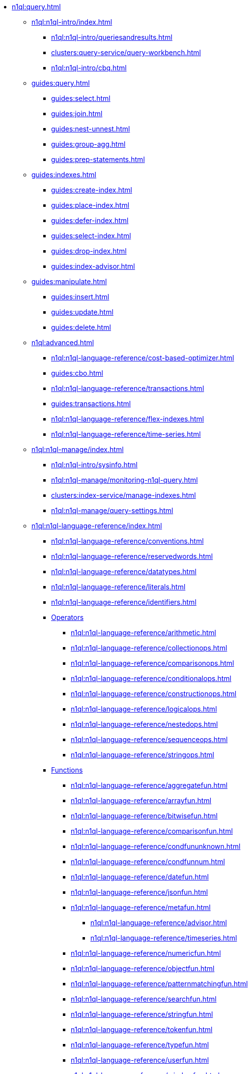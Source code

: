 // Combined nav for Query
* xref:n1ql:query.adoc[]
  ** xref:n1ql:n1ql-intro/index.adoc[]
    *** xref:n1ql:n1ql-intro/queriesandresults.adoc[]
    *** xref:clusters:query-service/query-workbench.adoc[]
    *** xref:n1ql:n1ql-intro/cbq.adoc[]
  ** xref:guides:query.adoc[]
    *** xref:guides:select.adoc[]
    *** xref:guides:join.adoc[]
    *** xref:guides:nest-unnest.adoc[]
    *** xref:guides:group-agg.adoc[]
    *** xref:guides:prep-statements.adoc[]
  ** xref:guides:indexes.adoc[]
    *** xref:guides:create-index.adoc[]
    *** xref:guides:place-index.adoc[]
    *** xref:guides:defer-index.adoc[]
    *** xref:guides:select-index.adoc[]
    *** xref:guides:drop-index.adoc[]
    *** xref:guides:index-advisor.adoc[]
  ** xref:guides:manipulate.adoc[]
    *** xref:guides:insert.adoc[]
    *** xref:guides:update.adoc[]
    *** xref:guides:delete.adoc[]
ifdef::flag-devex-javascript-udfs[]
  ** xref:guides:javascript-udfs.adoc[]
    *** xref:guides:create-javascript-library.adoc[]
    *** xref:guides:create-user-defined-function.adoc[]
    *** xref:guides:call-user-defined-function.adoc[]
endif::flag-devex-javascript-udfs[]
  ** xref:n1ql:advanced.adoc[]
    *** xref:n1ql:n1ql-language-reference/cost-based-optimizer.adoc[]
    *** xref:guides:cbo.adoc[]
    *** xref:n1ql:n1ql-language-reference/transactions.adoc[]
    *** xref:guides:transactions.adoc[]
    *** xref:n1ql:n1ql-language-reference/flex-indexes.adoc[]
    *** xref:n1ql:n1ql-language-reference/time-series.adoc[]
  ** xref:n1ql:n1ql-manage/index.adoc[]
    *** xref:n1ql:n1ql-intro/sysinfo.adoc[]
    *** xref:n1ql:n1ql-manage/monitoring-n1ql-query.adoc[]
    *** xref:clusters:index-service/manage-indexes.adoc[]
    *** xref:n1ql:n1ql-manage/query-settings.adoc[]
  ** xref:n1ql:n1ql-language-reference/index.adoc[]
    *** xref:n1ql:n1ql-language-reference/conventions.adoc[]
    *** xref:n1ql:n1ql-language-reference/reservedwords.adoc[]
    *** xref:n1ql:n1ql-language-reference/datatypes.adoc[]
    *** xref:n1ql:n1ql-language-reference/literals.adoc[]
    *** xref:n1ql:n1ql-language-reference/identifiers.adoc[]
    *** xref:n1ql:n1ql-language-reference/operators.adoc[Operators]
      **** xref:n1ql:n1ql-language-reference/arithmetic.adoc[]
      **** xref:n1ql:n1ql-language-reference/collectionops.adoc[]
      **** xref:n1ql:n1ql-language-reference/comparisonops.adoc[]
      **** xref:n1ql:n1ql-language-reference/conditionalops.adoc[]
      **** xref:n1ql:n1ql-language-reference/constructionops.adoc[]
      **** xref:n1ql:n1ql-language-reference/logicalops.adoc[]
      **** xref:n1ql:n1ql-language-reference/nestedops.adoc[]
      **** xref:n1ql:n1ql-language-reference/sequenceops.adoc[]
      **** xref:n1ql:n1ql-language-reference/stringops.adoc[]
    *** xref:n1ql:n1ql-language-reference/functions.adoc[Functions]
      **** xref:n1ql:n1ql-language-reference/aggregatefun.adoc[]
      **** xref:n1ql:n1ql-language-reference/arrayfun.adoc[]
      **** xref:n1ql:n1ql-language-reference/bitwisefun.adoc[]
      **** xref:n1ql:n1ql-language-reference/comparisonfun.adoc[]
      **** xref:n1ql:n1ql-language-reference/condfununknown.adoc[]
      **** xref:n1ql:n1ql-language-reference/condfunnum.adoc[]
      **** xref:n1ql:n1ql-language-reference/datefun.adoc[]
      **** xref:n1ql:n1ql-language-reference/jsonfun.adoc[]
      **** xref:n1ql:n1ql-language-reference/metafun.adoc[]
        ***** xref:n1ql:n1ql-language-reference/advisor.adoc[]
        ***** xref:n1ql:n1ql-language-reference/timeseries.adoc[]
      **** xref:n1ql:n1ql-language-reference/numericfun.adoc[]
      **** xref:n1ql:n1ql-language-reference/objectfun.adoc[]
      **** xref:n1ql:n1ql-language-reference/patternmatchingfun.adoc[]
      **** xref:n1ql:n1ql-language-reference/searchfun.adoc[]
      **** xref:n1ql:n1ql-language-reference/stringfun.adoc[]
      **** xref:n1ql:n1ql-language-reference/tokenfun.adoc[]
      **** xref:n1ql:n1ql-language-reference/typefun.adoc[]
      **** xref:n1ql:n1ql-language-reference/userfun.adoc[]
      **** xref:n1ql:n1ql-language-reference/windowfun.adoc[]
    *** xref:n1ql:n1ql-language-reference/subqueries.adoc[]
      **** xref:n1ql:n1ql-language-reference/correlated-subqueries.adoc[]
      **** xref:n1ql:n1ql-language-reference/subquery-examples.adoc[]
    *** xref:n1ql:n1ql-language-reference/optimizer-hints.adoc[Hints]
      **** xref:n1ql:n1ql-language-reference/query-hints.adoc[]
      **** xref:n1ql:n1ql-language-reference/keyspace-hints.adoc[]
    *** xref:n1ql:n1ql-language-reference/booleanlogic.adoc[]
    *** Statements
      **** xref:n1ql:n1ql-language-reference/advise.adoc[]
      **** xref:n1ql:n1ql-language-reference/alterindex.adoc[]
      **** xref:n1ql:n1ql-language-reference/altersequence.adoc[]
      **** xref:n1ql:n1ql-language-reference/begin-transaction.adoc[]
      **** xref:n1ql:n1ql-language-reference/build-index.adoc[]
      **** xref:n1ql:n1ql-language-reference/commit-transaction.adoc[]
      **** xref:n1ql:n1ql-language-reference/createcollection.adoc[]
      **** xref:n1ql:n1ql-language-reference/createfunction.adoc[]
      **** xref:n1ql:n1ql-language-reference/createindex.adoc[]
        ***** xref:n1ql:n1ql-language-reference/indexing-arrays.adoc[]
        ***** xref:n1ql:n1ql-language-reference/adaptive-indexing.adoc[]
        ***** xref:n1ql:n1ql-language-reference/indexing-meta-info.adoc[]
        ***** xref:n1ql:n1ql-language-reference/index-partitioning.adoc[]
      **** xref:n1ql:n1ql-language-reference/createprimaryindex.adoc[]
      **** xref:n1ql:n1ql-language-reference/createsequence.adoc[]
      **** xref:n1ql:n1ql-language-reference/createscope.adoc[]
      **** xref:n1ql:n1ql-language-reference/delete.adoc[]
      **** xref:n1ql:n1ql-language-reference/dropcollection.adoc[]
      **** xref:n1ql:n1ql-language-reference/dropfunction.adoc[]
      **** xref:n1ql:n1ql-language-reference/dropindex.adoc[]
      **** xref:n1ql:n1ql-language-reference/dropprimaryindex.adoc[]
      **** xref:n1ql:n1ql-language-reference/dropsequence.adoc[]
      **** xref:n1ql:n1ql-language-reference/dropscope.adoc[]
      **** xref:n1ql:n1ql-language-reference/execute.adoc[]
      **** xref:n1ql:n1ql-language-reference/execfunction.adoc[]
      **** xref:n1ql:n1ql-language-reference/explain.adoc[]
      **** xref:n1ql:n1ql-language-reference/explainfunction.adoc[]
      **** xref:n1ql:n1ql-language-reference/grant.adoc[]
      **** xref:n1ql:n1ql-language-reference/infer.adoc[]
      **** xref:n1ql:n1ql-language-reference/insert.adoc[]
      **** xref:n1ql:n1ql-language-reference/merge.adoc[]
      **** xref:n1ql:n1ql-language-reference/prepare.adoc[]
      **** xref:n1ql:n1ql-language-reference/revoke.adoc[]
      **** xref:n1ql:n1ql-language-reference/rollback-transaction.adoc[]
      **** xref:n1ql:n1ql-language-reference/savepoint.adoc[]
      **** xref:n1ql:n1ql-language-reference/selectintro.adoc[SELECT]
        ***** xref:n1ql:n1ql-language-reference/select-syntax.adoc[]
        ***** xref:n1ql:n1ql-language-reference/selectclause.adoc[]
        ***** xref:n1ql:n1ql-language-reference/with.adoc[]
        ***** xref:n1ql:n1ql-language-reference/with-recursive.adoc[]
        ***** xref:n1ql:n1ql-language-reference/from.adoc[]
        ***** xref:n1ql:n1ql-language-reference/hints.adoc[]
        ***** xref:n1ql:n1ql-language-reference/join.adoc[]
        ***** xref:n1ql:n1ql-language-reference/nest.adoc[]
        ***** xref:n1ql:n1ql-language-reference/unnest.adoc[]
        ***** xref:n1ql:n1ql-language-reference/comma.adoc[]
        ***** xref:n1ql:n1ql-language-reference/let.adoc[]
        ***** xref:n1ql:n1ql-language-reference/where.adoc[]
        ***** xref:n1ql:n1ql-language-reference/groupby.adoc[]
        ***** xref:n1ql:n1ql-language-reference/window.adoc[]
        ***** xref:n1ql:n1ql-language-reference/union.adoc[]
        ***** xref:n1ql:n1ql-language-reference/orderby.adoc[]
        ***** xref:n1ql:n1ql-language-reference/limit.adoc[]
        ***** xref:n1ql:n1ql-language-reference/offset.adoc[]
      **** xref:n1ql:n1ql-language-reference/set-transaction.adoc[]
      **** xref:n1ql:n1ql-language-reference/update.adoc[]
      **** xref:n1ql:n1ql-language-reference/updatestatistics.adoc[]
        ***** xref:n1ql:n1ql-language-reference/statistics-expressions.adoc[]
        ***** xref:n1ql:n1ql-language-reference/statistics-index.adoc[]
        ***** xref:n1ql:n1ql-language-reference/statistics-indexes.adoc[]
        ***** xref:n1ql:n1ql-language-reference/statistics-delete.adoc[]
      **** xref:n1ql:n1ql-language-reference/upsert.adoc[]
    *** xref:n1ql:n1ql-language-reference/n1ql-auditing.adoc[]
    *** xref:n1ql:n1ql-language-reference/n1ql-error-codes.adoc[]
  ** xref:learn:services-and-indexes/indexes/global-secondary-indexes.adoc[]
    *** xref:learn:services-and-indexes/indexes/query-without-index.adoc[]
    *** xref:learn:services-and-indexes/indexes/indexing-and-query-perf.adoc[]
    *** xref:learn:services-and-indexes/indexes/index-lifecycle.adoc[]
    *** xref:n1ql:n1ql-language-reference/covering-indexes.adoc[]
    *** xref:learn:services-and-indexes/indexes/index-scans.adoc[]
    *** xref:learn:services-and-indexes/indexes/index_pushdowns.adoc[]
    *** xref:n1ql:n1ql-language-reference/groupby-aggregate-performance.adoc[]
    *** xref:learn:services-and-indexes/indexes/early-filters-and-pagination.adoc[]
    *** xref:learn:services-and-indexes/indexes/index-replication.adoc[]
    *** xref:learn:services-and-indexes/indexes/storage-modes.adoc[]
ifdef::flag-devex-javascript-udfs[]
  ** xref:javascript-udfs:javascript-functions-with-couchbase.adoc[]
    *** xref:javascript-udfs:calling-javascript-from-n1ql.adoc[]
    *** xref:javascript-udfs:calling-n1ql-from-javascript.adoc[]
    *** xref:javascript-udfs:handling-errors-javascript-udf.adoc[]
endif::flag-devex-javascript-udfs[]
